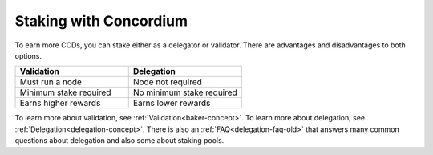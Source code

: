 .. _how-to-earn:

=======================
Staking with Concordium
=======================

To earn more CCDs, you can stake either as a delegator or validator. There are advantages and disadvantages to both options.

.. list-table::
   :widths: 20 20
   :header-rows: 1

   *  - **Validation**
      - **Delegation**
   *  - Must run a node
      - Node not required
   *  - Minimum stake required
      - No minimum stake required
   *  - Earns higher rewards
      - Earns lower rewards

To learn more about validation, see :ref:`Validation<baker-concept>`. To learn more about delegation, see :ref:`Delegation<delegation-concept>`. There is also an :ref:`FAQ<delegation-faq-old>` that answers many common questions about delegation and also some about staking pools.

